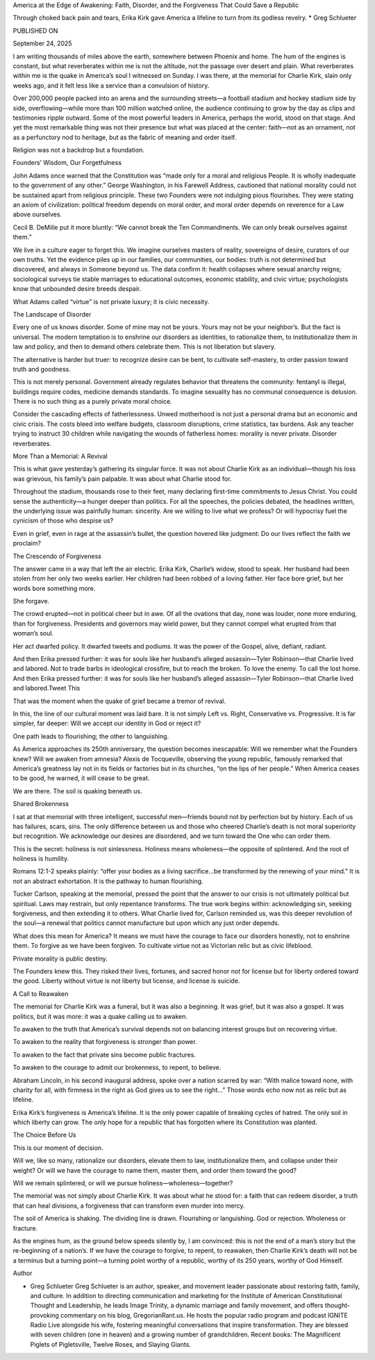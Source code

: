 America at the Edge of Awakening: Faith, Disorder, and the Forgiveness That Could Save a Republic

Through choked back pain and tears, Erika Kirk gave America a lifeline to turn from its godless revelry. * Greg Schlueter

PUBLISHED ON

September 24, 2025

I am writing thousands of miles above the earth, somewhere between Phoenix and home. The hum of the engines is constant, but what reverberates within me is not the altitude, not the passage over desert and plain. What reverberates within me is the quake in America’s soul I witnessed on Sunday. I was there, at the memorial for Charlie Kirk, slain only weeks ago, and it felt less like a service than a convulsion of history.

Over 200,000 people packed into an arena and the surrounding streets—a football stadium and hockey stadium side by side, overflowing—while more than 100 million watched online, the audience continuing to grow by the day as clips and testimonies ripple outward. Some of the most powerful leaders in America, perhaps the world, stood on that stage. And yet the most remarkable thing was not their presence but what was placed at the center: faith—not as an ornament, not as a perfunctory nod to heritage, but as the fabric of meaning and order itself.

Religion was not a backdrop but a foundation.

Founders’ Wisdom, Our Forgetfulness

John Adams once warned that the Constitution was “made only for a moral and religious People. It is wholly inadequate to the government of any other.” George Washington, in his Farewell Address, cautioned that national morality could not be sustained apart from religious principle. These two Founders were not indulging pious flourishes. They were stating an axiom of civilization: political freedom depends on moral order, and moral order depends on reverence for a Law above ourselves.

Cecil B. DeMille put it more bluntly: “We cannot break the Ten Commandments. We can only break ourselves against them.”

We live in a culture eager to forget this. We imagine ourselves masters of reality, sovereigns of desire, curators of our own truths. Yet the evidence piles up in our families, our communities, our bodies: truth is not determined but discovered, and always in Someone beyond us. The data confirm it: health collapses where sexual anarchy reigns; sociological surveys tie stable marriages to educational outcomes, economic stability, and civic virtue; psychologists know that unbounded desire breeds despair.

What Adams called “virtue” is not private luxury; it is civic necessity.

The Landscape of Disorder

Every one of us knows disorder. Some of mine may not be yours. Yours may not be your neighbor’s. But the fact is universal. The modern temptation is to enshrine our disorders as identities, to rationalize them, to institutionalize them in law and policy, and then to demand others celebrate them. This is not liberation but slavery.

The alternative is harder but truer: to recognize desire can be bent, to cultivate self-mastery, to order passion toward truth and goodness.

This is not merely personal. Government already regulates behavior that threatens the community: fentanyl is illegal, buildings require codes, medicine demands standards. To imagine sexuality has no communal consequence is delusion. There is no such thing as a purely private moral choice.

Consider the cascading effects of fatherlessness. Unwed motherhood is not just a personal drama but an economic and civic crisis. The costs bleed into welfare budgets, classroom disruptions, crime statistics, tax burdens. Ask any teacher trying to instruct 30 children while navigating the wounds of fatherless homes: morality is never private. Disorder reverberates.

More Than a Memorial: A Revival

This is what gave yesterday’s gathering its singular force. It was not about Charlie Kirk as an individual—though his loss was grievous, his family’s pain palpable. It was about what Charlie stood for.

Throughout the stadium, thousands rose to their feet, many declaring first-time commitments to Jesus Christ. You could sense the authenticity—a hunger deeper than politics. For all the speeches, the policies debated, the headlines written, the underlying issue was painfully human: sincerity. Are we willing to live what we profess? Or will hypocrisy fuel the cynicism of those who despise us?

Even in grief, even in rage at the assassin’s bullet, the question hovered like judgment: Do our lives reflect the faith we proclaim?

The Crescendo of Forgiveness

The answer came in a way that left the air electric. Erika Kirk, Charlie’s widow, stood to speak. Her husband had been stolen from her only two weeks earlier. Her children had been robbed of a loving father. Her face bore grief, but her words bore something more.

She forgave.

The crowd erupted—not in political cheer but in awe. Of all the ovations that day, none was louder, none more enduring, than for forgiveness. Presidents and governors may wield power, but they cannot compel what erupted from that woman’s soul.

Her act dwarfed policy. It dwarfed tweets and podiums. It was the power of the Gospel, alive, defiant, radiant.

And then Erika pressed further: it was for souls like her husband’s alleged assassin—Tyler Robinson—that Charlie lived and labored. Not to trade barbs in ideological crossfire, but to reach the broken. To love the enemy. To call the lost home. And then Erika pressed further: it was for souls like her husband’s alleged assassin—Tyler Robinson—that Charlie lived and labored.Tweet This

That was the moment when the quake of grief became a tremor of revival.

In this, the line of our cultural moment was laid bare. It is not simply Left vs. Right, Conservative vs. Progressive. It is far simpler, far deeper: Will we accept our identity in God or reject it?

One path leads to flourishing; the other to languishing.

As America approaches its 250th anniversary, the question becomes inescapable: Will we remember what the Founders knew? Will we awaken from amnesia? Alexis de Tocqueville, observing the young republic, famously remarked that America’s greatness lay not in its fields or factories but in its churches, “on the lips of her people.” When America ceases to be good, he warned, it will cease to be great.

We are there. The soil is quaking beneath us.

Shared Brokenness

I sat at that memorial with three intelligent, successful men—friends bound not by perfection but by history. Each of us has failures, scars, sins. The only difference between us and those who cheered Charlie’s death is not moral superiority but recognition. We acknowledge our desires are disordered, and we turn toward the One who can order them.

This is the secret: holiness is not sinlessness. Holiness means wholeness—the opposite of splintered. And the root of holiness is humility.

Romans 12:1-2 speaks plainly: “offer your bodies as a living sacrifice…be transformed by the renewing of your mind.” It is not an abstract exhortation. It is the pathway to human flourishing.

Tucker Carlson, speaking at the memorial, pressed the point that the answer to our crisis is not ultimately political but spiritual. Laws may restrain, but only repentance transforms. The true work begins within: acknowledging sin, seeking forgiveness, and then extending it to others. What Charlie lived for, Carlson reminded us, was this deeper revolution of the soul—a renewal that politics cannot manufacture but upon which any just order depends.

What does this mean for America? It means we must have the courage to face our disorders honestly, not to enshrine them. To forgive as we have been forgiven. To cultivate virtue not as Victorian relic but as civic lifeblood.

Private morality is public destiny.

The Founders knew this. They risked their lives, fortunes, and sacred honor not for license but for liberty ordered toward the good. Liberty without virtue is not liberty but license, and license is suicide.

A Call to Reawaken

The memorial for Charlie Kirk was a funeral, but it was also a beginning. It was grief, but it was also a gospel. It was politics, but it was more: it was a quake calling us to awaken.

To awaken to the truth that America’s survival depends not on balancing interest groups but on recovering virtue.

To awaken to the reality that forgiveness is stronger than power.

To awaken to the fact that private sins become public fractures.

To awaken to the courage to admit our brokenness, to repent, to believe.

Abraham Lincoln, in his second inaugural address, spoke over a nation scarred by war: “With malice toward none, with charity for all, with firmness in the right as God gives us to see the right…” Those words echo now not as relic but as lifeline.

Erika Kirk’s forgiveness is America’s lifeline. It is the only power capable of breaking cycles of hatred. The only soil in which liberty can grow. The only hope for a republic that has forgotten where its Constitution was planted.

The Choice Before Us

This is our moment of decision.

Will we, like so many, rationalize our disorders, elevate them to law, institutionalize them, and collapse under their weight? Or will we have the courage to name them, master them, and order them toward the good?

Will we remain splintered, or will we pursue holiness—wholeness—together?

The memorial was not simply about Charlie Kirk. It was about what he stood for: a faith that can redeem disorder, a truth that can heal divisions, a forgiveness that can transform even murder into mercy.

The soil of America is shaking. The dividing line is drawn. Flourishing or languishing. God or rejection. Wholeness or fracture.

As the engines hum, as the ground below speeds silently by, I am convinced: this is not the end of a man’s story but the re-beginning of a nation’s. If we have the courage to forgive, to repent, to reawaken, then Charlie Kirk’s death will not be a terminus but a turning point—a turning point worthy of a republic, worthy of its 250 years, worthy of God Himself.

Author

* Greg Schlueter Greg Schlueter is an author, speaker, and movement leader passionate about restoring faith, family, and culture. In addition to directing communication and marketing for the Institute of American Constitutional Thought and Leadership, he leads Image Trinity, a dynamic marriage and family movement, and offers thought-provoking commentary on his blog, GregorianRant.us. He hosts the popular radio program and podcast IGNITE Radio Live alongside his wife, fostering meaningful conversations that inspire transformation. They are blessed with seven children (one in heaven) and a growing number of grandchildren. Recent books: The Magnificent Piglets of Pigletsville, Twelve Roses, and Slaying Giants.

